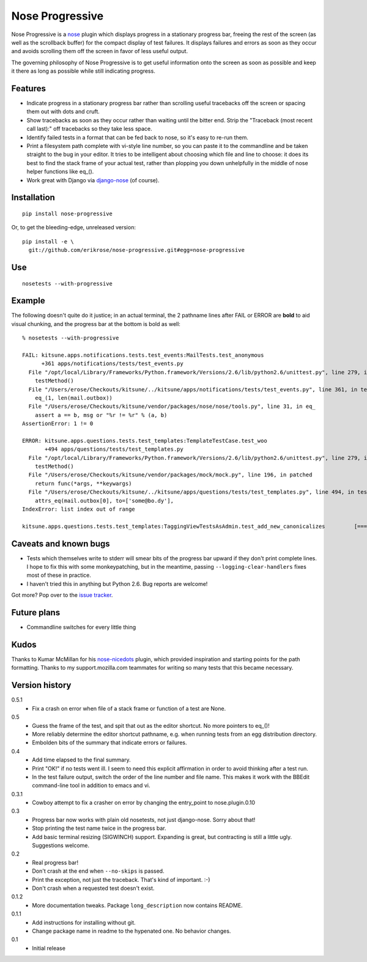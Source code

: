 ================
Nose Progressive
================

Nose Progressive is a nose_ plugin which displays progress in a stationary
progress bar, freeing the rest of the screen (as well as the scrollback buffer)
for the compact display of test failures. It displays failures and errors as
soon as they occur and avoids scrolling them off the screen in favor of less
useful output.

.. _nose: http://somethingaboutorange.com/mrl/projects/nose/

The governing philosophy of Nose Progressive is to get useful information onto
the screen as soon as possible and keep it there as long as possible while
still indicating progress.

Features
========

* Indicate progress in a stationary progress bar rather than scrolling useful
  tracebacks off the screen or spacing them out with dots and cruft.
* Show tracebacks as soon as they occur rather than waiting until the bitter
  end. Strip the "Traceback (most recent call last):" off tracebacks so they
  take less space.
* Identify failed tests in a format that can be fed back to nose, so it's easy
  to re-run them.
* Print a filesystem path complete with vi-style line number, so you can paste
  it to the commandline and be taken straight to the bug in your editor. It
  tries to be intelligent about choosing which file and line to choose: it does
  its best to find the stack frame of your actual test, rather than plopping
  you down unhelpfully in the middle of nose helper functions like eq_().
* Work great with Django via django-nose_ (of course).

.. _django-nose: https://github.com/jbalogh/django-nose

Installation
============

::

  pip install nose-progressive

Or, to get the bleeding-edge, unreleased version::

  pip install -e \
    git://github.com/erikrose/nose-progressive.git#egg=nose-progressive

Use
===

::

  nosetests --with-progressive

Example
=======

The following doesn't quite do it justice; in an actual terminal, the 2
pathname lines after FAIL or ERROR are **bold** to aid visual chunking, and the
progress bar at the bottom is bold as well::

  % nosetests --with-progressive
  
  FAIL: kitsune.apps.notifications.tests.test_events:MailTests.test_anonymous
        +361 apps/notifications/tests/test_events.py
    File "/opt/local/Library/Frameworks/Python.framework/Versions/2.6/lib/python2.6/unittest.py", line 279, in run
      testMethod()
    File "/Users/erose/Checkouts/kitsune/../kitsune/apps/notifications/tests/test_events.py", line 361, in test_anonymous
      eq_(1, len(mail.outbox))
    File "/Users/erose/Checkouts/kitsune/vendor/packages/nose/nose/tools.py", line 31, in eq_
      assert a == b, msg or "%r != %r" % (a, b)
  AssertionError: 1 != 0

  ERROR: kitsune.apps.questions.tests.test_templates:TemplateTestCase.test_woo
         +494 apps/questions/tests/test_templates.py
    File "/opt/local/Library/Frameworks/Python.framework/Versions/2.6/lib/python2.6/unittest.py", line 279, in run
      testMethod()
    File "/Users/erose/Checkouts/kitsune/vendor/packages/mock/mock.py", line 196, in patched
      return func(*args, **keywargs)
    File "/Users/erose/Checkouts/kitsune/../kitsune/apps/questions/tests/test_templates.py", line 494, in test_woo
      attrs_eq(mail.outbox[0], to=['some@bo.dy'],
  IndexError: list index out of range

  kitsune.apps.questions.tests.test_templates:TaggingViewTestsAsAdmin.test_add_new_canonicalizes         [===========-  ]

Caveats and known bugs
======================

* Tests which themselves write to stderr will smear bits of the progress bar
  upward if they don't print complete lines. I hope to fix this with some
  monkeypatching, but in the meantime, passing ``--logging-clear-handlers``
  fixes most of these in practice.
* I haven't tried this in anything but Python 2.6. Bug reports are welcome!

Got more? Pop over to the `issue tracker`_.

.. _`issue tracker`: https://github.com/erikrose/nose-progressive/issues

Future plans
============

* Commandline switches for every little thing

Kudos
=====

Thanks to Kumar McMillan for his nose-nicedots_ plugin, which provided
inspiration and starting points for the path formatting. Thanks to my
support.mozilla.com teammates for writing so many tests that this became
necessary.

.. _nose-nicedots: https://github.com/kumar303/nose-nicedots

Version history
===============

0.5.1
  * Fix a crash on error when file of a stack frame or function of a test are
    None.

0.5
  * Guess the frame of the test, and spit that out as the editor shortcut. No
    more pointers to eq_()!
  * More reliably determine the editor shortcut pathname, e.g. when running
    tests from an egg distribution directory.
  * Embolden bits of the summary that indicate errors or failures.

0.4
  * Add time elapsed to the final summary.
  * Print "OK!" if no tests went ill. I seem to need this explicit affirmation
    in order to avoid thinking after a test run.
  * In the test failure output, switch the order of the line number and file
    name. This makes it work with the BBEdit command-line tool in addition to
    emacs and vi.

0.3.1
  * Cowboy attempt to fix a crasher on error by changing the entry_point to
    nose.plugin.0.10

0.3
  * Progress bar now works with plain old nosetests, not just django-nose.
    Sorry about that!
  * Stop printing the test name twice in the progress bar.
  * Add basic terminal resizing (SIGWINCH) support. Expanding is great, but
    contracting is still a little ugly. Suggestions welcome.

0.2
  * Real progress bar!
  * Don't crash at the end when ``--no-skips`` is passed.
  * Print the exception, not just the traceback. That's kind of important. :-)
  * Don't crash when a requested test doesn't exist.

0.1.2
  * More documentation tweaks. Package ``long_description`` now contains README.

0.1.1
  * Add instructions for installing without git.
  * Change package name in readme to the hypenated one. No behavior changes.

0.1
  * Initial release
